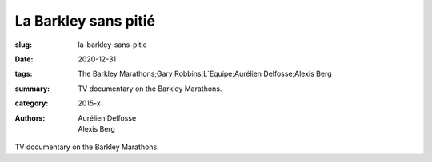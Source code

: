 La Barkley sans pitié
#####################

:slug: la-barkley-sans-pitie
:date: 2020-12-31
:tags: The Barkley Marathons;Gary Robbins;L´Equipe;Aurélien Delfosse;Alexis Berg
:summary: TV documentary on the Barkley Marathons.
:category: 2015-x
:authors: Aurélien Delfosse;Alexis Berg

TV documentary on the Barkley Marathons.

